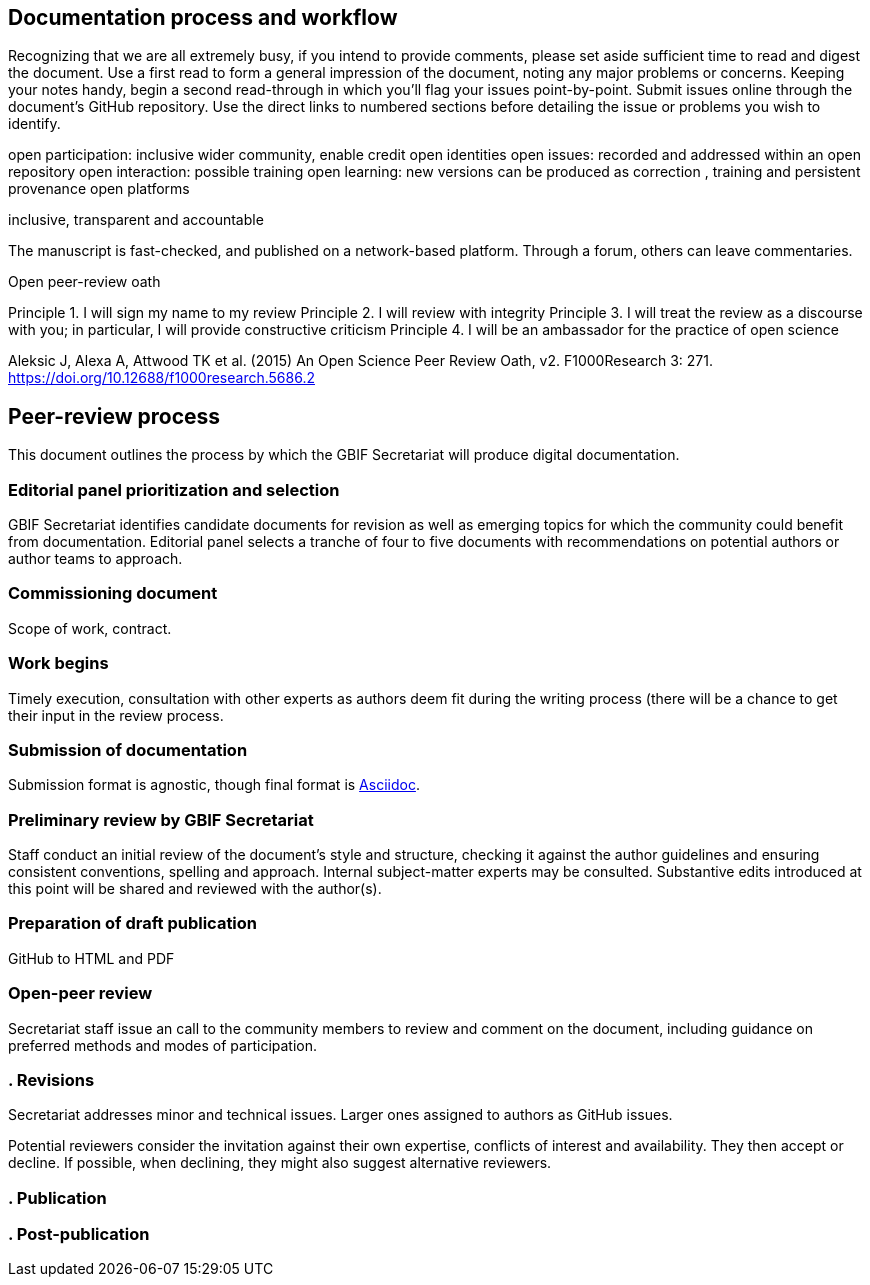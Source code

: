 == Documentation process and workflow

Recognizing that we are all extremely busy, if you intend to provide comments, please set aside sufficient time to read and digest the document. 
Use a first read to form a general impression of the document, noting any major problems or concerns.
Keeping your notes handy, begin a second read-through in which you'll flag your issues point-by-point. 
Submit issues online through the document's GitHub repository. Use the direct links to numbered sections before detailing the issue or problems you wish to identify.


open participation: inclusive wider community, enable credit
open identities
open issues: recorded and addressed within an open repository
open interaction: possible training
open learning: new versions can be produced as correction , training and persistent provenance
open platforms


inclusive, transparent and accountable

The manuscript is fast-checked, and published on a network-based platform. Through a forum, others can leave commentaries.



Open peer-review oath

Principle 1. I will sign my name to my review
Principle 2. I will review with integrity
Principle 3. I will treat the review as a discourse with you; in particular, I will provide constructive criticism
Principle 4. I will be an ambassador for the practice of open science

Aleksic J, Alexa A, Attwood TK et al. (2015) An Open Science Peer Review Oath, v2. F1000Research 3: 271. https://doi.org/10.12688/f1000research.5686.2


== Peer-review process

This document outlines the process by which the GBIF Secretariat will produce digital documentation. 

=== Editorial panel prioritization and selection

GBIF Secretariat identifies candidate documents for revision as well as emerging topics for which the community could benefit from documentation. Editorial panel selects a tranche of four to five documents with recommendations on potential authors or author teams to approach. 

=== Commissioning document

Scope of work, contract.

=== Work begins

Timely execution, consultation with other experts as authors deem fit during the writing process (there will be a chance to get their input in the review process.

=== Submission of documentation

Submission format is agnostic, though final format is https://asciidoctor.org/docs/what-is-asciidoc/[Asciidoc]. 

=== Preliminary review by GBIF Secretariat

Staff conduct an initial review of the document's style and structure, checking it against the author guidelines and ensuring consistent conventions, spelling and approach. Internal subject-matter experts may be consulted. Substantive edits introduced at this point will be shared and reviewed with the author(s).

=== Preparation of draft publication

GitHub to HTML and PDF

=== Open-peer review

Secretariat staff issue an call to the community members to review and comment on the document, including guidance on preferred methods and modes of participation. 

=== . Revisions

Secretariat addresses minor and technical issues. Larger ones assigned to authors as GitHub issues.

Potential reviewers consider the invitation against their own expertise, conflicts of interest and availability. They then accept or decline. If possible, when declining, they might also suggest alternative reviewers.

=== . Publication


=== . Post-publication
